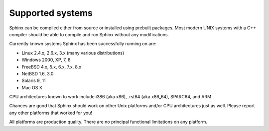 Supported systems
-----------------

Sphinx can be compiled either from source or installed using prebuilt
packages. Most modern UNIX systems with a C++ compiler should be able to
compile and run Sphinx without any modifications.

Currently known systems Sphinx has been successfully running on are:

-  Linux 2.4.x, 2.6.x, 3.x (many various distributions)

-  Windows 2000, XP, 7, 8

-  FreeBSD 4.x, 5.x, 6.x, 7.x, 8.x

-  NetBSD 1.6, 3.0

-  Solaris 9, 11

-  Mac OS X

CPU architectures known to work include i386 (aka x86), .rst64 (aka
x86\_64), SPARC64, and ARM.

Chances are good that Sphinx should work on other Unix platforms and/or
CPU architectures just as well. Please report any other platforms that
worked for you!

All platforms are production quality. There are no principal functional
limitations on any platform.
